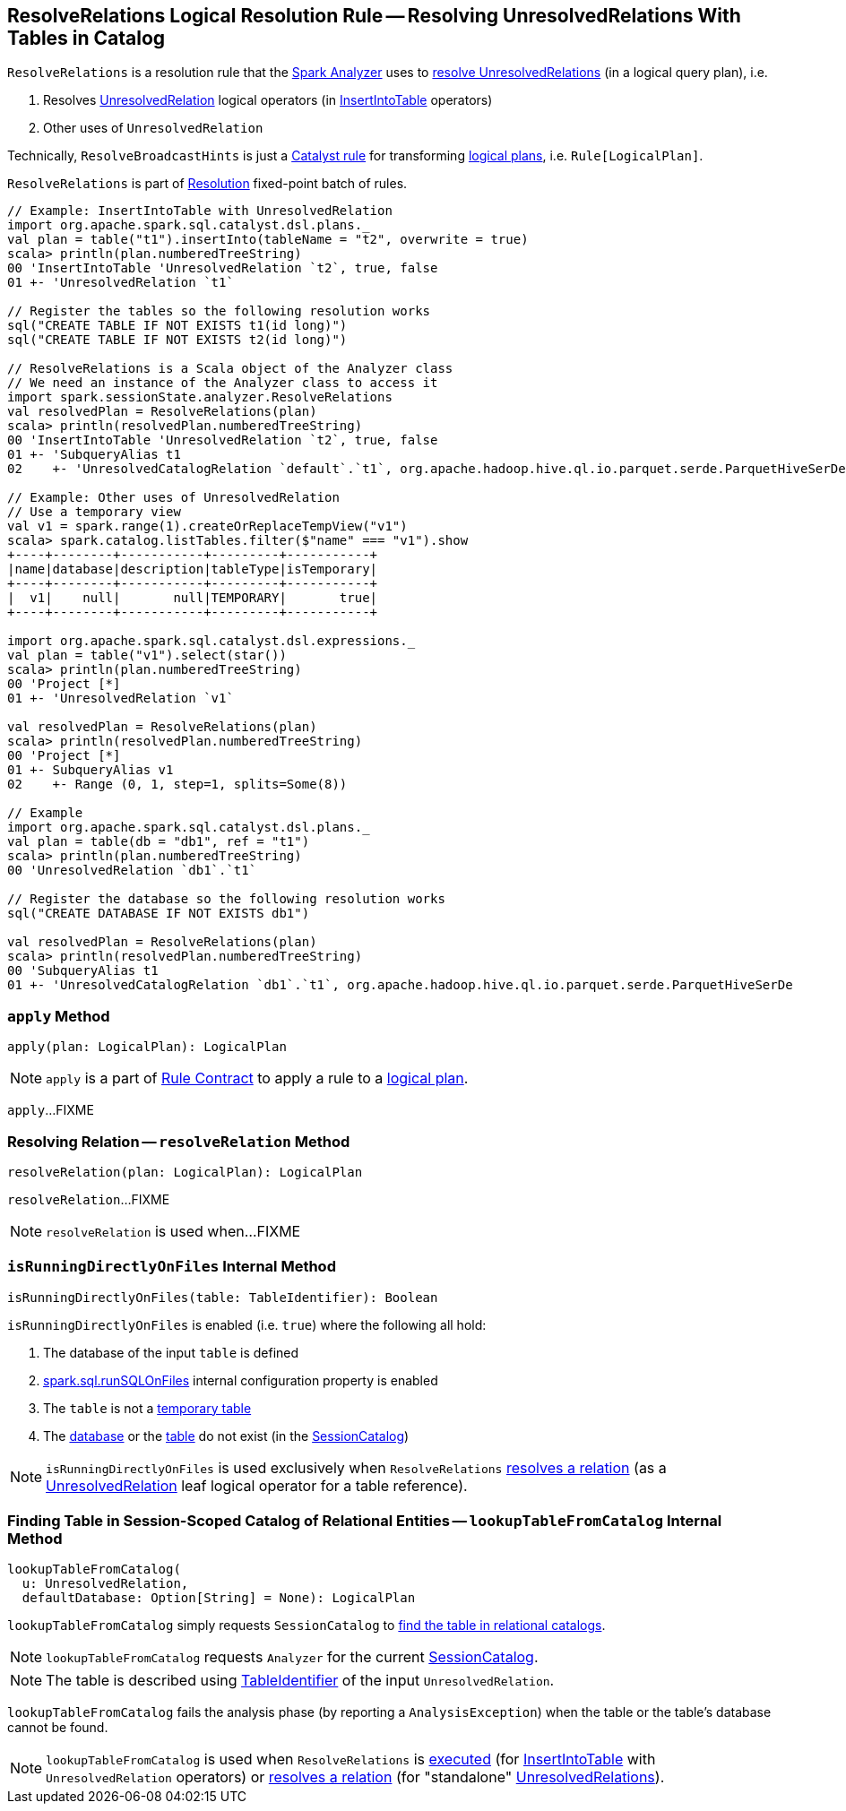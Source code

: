 == [[ResolveRelations]] ResolveRelations Logical Resolution Rule -- Resolving UnresolvedRelations With Tables in Catalog

`ResolveRelations` is a resolution rule that the link:spark-sql-Analyzer.adoc#ResolveRelations[Spark Analyzer] uses to <<apply, resolve UnresolvedRelations>> (in a logical query plan), i.e.

1. Resolves link:spark-sql-LogicalPlan-UnresolvedRelation.adoc[UnresolvedRelation] logical operators (in link:spark-sql-LogicalPlan-InsertIntoTable.adoc[InsertIntoTable] operators)

1. Other uses of `UnresolvedRelation`

Technically, `ResolveBroadcastHints` is just a link:spark-sql-catalyst-Rule.adoc[Catalyst rule] for transforming link:spark-sql-LogicalPlan.adoc[logical plans], i.e. `Rule[LogicalPlan]`.

`ResolveRelations` is part of link:spark-sql-Analyzer.adoc#Resolution[Resolution] fixed-point batch of rules.

[source, scala]
----
// Example: InsertIntoTable with UnresolvedRelation
import org.apache.spark.sql.catalyst.dsl.plans._
val plan = table("t1").insertInto(tableName = "t2", overwrite = true)
scala> println(plan.numberedTreeString)
00 'InsertIntoTable 'UnresolvedRelation `t2`, true, false
01 +- 'UnresolvedRelation `t1`

// Register the tables so the following resolution works
sql("CREATE TABLE IF NOT EXISTS t1(id long)")
sql("CREATE TABLE IF NOT EXISTS t2(id long)")

// ResolveRelations is a Scala object of the Analyzer class
// We need an instance of the Analyzer class to access it
import spark.sessionState.analyzer.ResolveRelations
val resolvedPlan = ResolveRelations(plan)
scala> println(resolvedPlan.numberedTreeString)
00 'InsertIntoTable 'UnresolvedRelation `t2`, true, false
01 +- 'SubqueryAlias t1
02    +- 'UnresolvedCatalogRelation `default`.`t1`, org.apache.hadoop.hive.ql.io.parquet.serde.ParquetHiveSerDe

// Example: Other uses of UnresolvedRelation
// Use a temporary view
val v1 = spark.range(1).createOrReplaceTempView("v1")
scala> spark.catalog.listTables.filter($"name" === "v1").show
+----+--------+-----------+---------+-----------+
|name|database|description|tableType|isTemporary|
+----+--------+-----------+---------+-----------+
|  v1|    null|       null|TEMPORARY|       true|
+----+--------+-----------+---------+-----------+

import org.apache.spark.sql.catalyst.dsl.expressions._
val plan = table("v1").select(star())
scala> println(plan.numberedTreeString)
00 'Project [*]
01 +- 'UnresolvedRelation `v1`

val resolvedPlan = ResolveRelations(plan)
scala> println(resolvedPlan.numberedTreeString)
00 'Project [*]
01 +- SubqueryAlias v1
02    +- Range (0, 1, step=1, splits=Some(8))

// Example
import org.apache.spark.sql.catalyst.dsl.plans._
val plan = table(db = "db1", ref = "t1")
scala> println(plan.numberedTreeString)
00 'UnresolvedRelation `db1`.`t1`

// Register the database so the following resolution works
sql("CREATE DATABASE IF NOT EXISTS db1")

val resolvedPlan = ResolveRelations(plan)
scala> println(resolvedPlan.numberedTreeString)
00 'SubqueryAlias t1
01 +- 'UnresolvedCatalogRelation `db1`.`t1`, org.apache.hadoop.hive.ql.io.parquet.serde.ParquetHiveSerDe
----

=== [[apply]] `apply` Method

[source, scala]
----
apply(plan: LogicalPlan): LogicalPlan
----

NOTE: `apply` is a part of link:spark-sql-catalyst-Rule.adoc#apply[Rule Contract] to apply a rule to a link:spark-sql-LogicalPlan.adoc[logical plan].

`apply`...FIXME

=== [[resolveRelation]] Resolving Relation -- `resolveRelation` Method

[source, scala]
----
resolveRelation(plan: LogicalPlan): LogicalPlan
----

`resolveRelation`...FIXME

NOTE: `resolveRelation` is used when...FIXME

=== [[isRunningDirectlyOnFiles]] `isRunningDirectlyOnFiles` Internal Method

[source, scala]
----
isRunningDirectlyOnFiles(table: TableIdentifier): Boolean
----

`isRunningDirectlyOnFiles` is enabled (i.e. `true`) where the following all hold:

1. The database of the input `table` is defined

1. link:spark-sql-properties.adoc#spark.sql.runSQLOnFiles[spark.sql.runSQLOnFiles] internal configuration property is enabled

1. The `table` is not a link:spark-sql-SessionCatalog.adoc#isTemporaryTable[temporary table]

1. The link:spark-sql-SessionCatalog.adoc#databaseExists[database] or the link:spark-sql-SessionCatalog.adoc#tableExists[table] do not exist (in the link:spark-sql-Analyzer.adoc#catalog[SessionCatalog])

NOTE: `isRunningDirectlyOnFiles` is used exclusively when `ResolveRelations` <<resolveRelation, resolves a relation>> (as a link:spark-sql-LogicalPlan-UnresolvedRelation.adoc[UnresolvedRelation] leaf logical operator for a table reference).

=== [[lookupTableFromCatalog]] Finding Table in Session-Scoped Catalog of Relational Entities -- `lookupTableFromCatalog` Internal Method

[source, scala]
----
lookupTableFromCatalog(
  u: UnresolvedRelation,
  defaultDatabase: Option[String] = None): LogicalPlan
----

`lookupTableFromCatalog` simply requests `SessionCatalog` to link:spark-sql-SessionCatalog.adoc#lookupRelation[find the table in relational catalogs].

NOTE: `lookupTableFromCatalog` requests `Analyzer` for the current link:spark-sql-Analyzer.adoc#catalog[SessionCatalog].

NOTE: The table is described using link:spark-sql-LogicalPlan-UnresolvedRelation.adoc#tableIdentifier[TableIdentifier] of the input `UnresolvedRelation`.

`lookupTableFromCatalog` fails the analysis phase (by reporting a `AnalysisException`) when the table or the table's database cannot be found.

NOTE: `lookupTableFromCatalog` is used when `ResolveRelations` is <<apply, executed>> (for link:spark-sql-LogicalPlan-InsertIntoTable.adoc[InsertIntoTable] with `UnresolvedRelation` operators) or <<resolveRelation, resolves a relation>> (for "standalone" link:spark-sql-LogicalPlan-UnresolvedRelation.adoc[UnresolvedRelations]).
